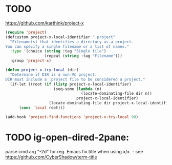 
* TODO 
https://github.com/karthink/project-x
#+BEGIN_SRC emacs-lisp
(require 'project)
(defcustom project-x-local-identifier ".project"
  "Filename(s) that identifies a directory as a project.
You can specify a single filename or a list of names."
  :type '(choice (string :tag "Single file")
                 (repeat (string :tag "Filename")))
  :group 'project-x)

(defun project-x-try-local (dir)
  "Determine if DIR is a non-VC project.
DIR must include a .project file to be considered a project."
  (if-let ((root (if (listp project-x-local-identifier)
                     (seq-some (lambda (n)
                                 (locate-dominating-file dir n))
                               project-x-local-identifier)
                   (locate-dominating-file dir project-x-local-identifier))))
      (cons 'local root)))

(add-hook 'project-find-functions 'project-x-try-local 90)
#+END_SRC

* TODO ig-open-dired-2pane:
parse cmd arg "-2d" for reg. Emacs
fix title when using x/x. - see https://github.com/CyberShadow/term-title

